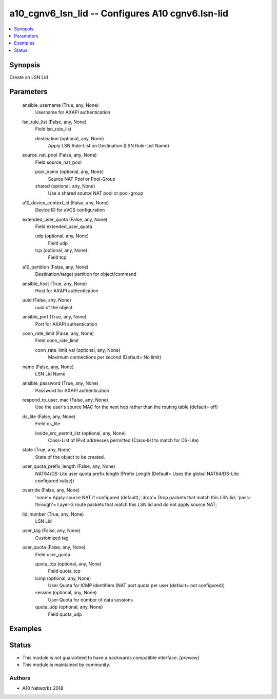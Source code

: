 .. _a10_cgnv6_lsn_lid_module:


a10_cgnv6_lsn_lid -- Configures A10 cgnv6.lsn-lid
=================================================

.. contents::
   :local:
   :depth: 1


Synopsis
--------

Create an LSN Lid






Parameters
----------

  ansible_username (True, any, None)
    Username for AXAPI authentication


  lsn_rule_list (False, any, None)
    Field lsn_rule_list


    destination (optional, any, None)
      Apply LSN Rule-List on Destination (LSN Rule-List Name)



  source_nat_pool (False, any, None)
    Field source_nat_pool


    pool_name (optional, any, None)
      Source NAT Pool or Pool-Group


    shared (optional, any, None)
      Use a shared source NAT pool or pool-group



  a10_device_context_id (False, any, None)
    Device ID for aVCS configuration


  extended_user_quota (False, any, None)
    Field extended_user_quota


    udp (optional, any, None)
      Field udp


    tcp (optional, any, None)
      Field tcp



  a10_partition (False, any, None)
    Destination/target partition for object/command


  ansible_host (True, any, None)
    Host for AXAPI authentication


  uuid (False, any, None)
    uuid of the object


  ansible_port (True, any, None)
    Port for AXAPI authentication


  conn_rate_limit (False, any, None)
    Field conn_rate_limit


    conn_rate_limit_val (optional, any, None)
      Maximum connections per second (Default= No limit)



  name (False, any, None)
    LSN Lid Name


  ansible_password (True, any, None)
    Password for AXAPI authentication


  respond_to_user_mac (False, any, None)
    Use the user's source MAC for the next hop rather than the routing table (default= off)


  ds_lite (False, any, None)
    Field ds_lite


    inside_src_permit_list (optional, any, None)
      Class-List of IPv4 addresses permitted (Class-list to match for DS-Lite)



  state (True, any, None)
    State of the object to be created.


  user_quota_prefix_length (False, any, None)
    NAT64/DS-Lite user quota prefix length (Prefix Length (Default= Uses the global NAT64/DS-Lite configured value))


  override (False, any, None)
    'none'= Apply source NAT if configured (default); 'drop'= Drop packets that match this LSN lid; 'pass-through'= Layer-3 route packets that match this LSN lid and do not apply source NAT;


  lid_number (True, any, None)
    LSN Lid


  user_tag (False, any, None)
    Customized tag


  user_quota (False, any, None)
    Field user_quota


    quota_tcp (optional, any, None)
      Field quota_tcp


    icmp (optional, any, None)
      User Quota for ICMP identifiers (NAT port quota per user (default= not configured))


    session (optional, any, None)
      User Quota for number of data sessions


    quota_udp (optional, any, None)
      Field quota_udp










Examples
--------

.. code-block:: yaml+jinja

    





Status
------




- This module is not guaranteed to have a backwards compatible interface. *[preview]*


- This module is maintained by community.



Authors
~~~~~~~

- A10 Networks 2018

